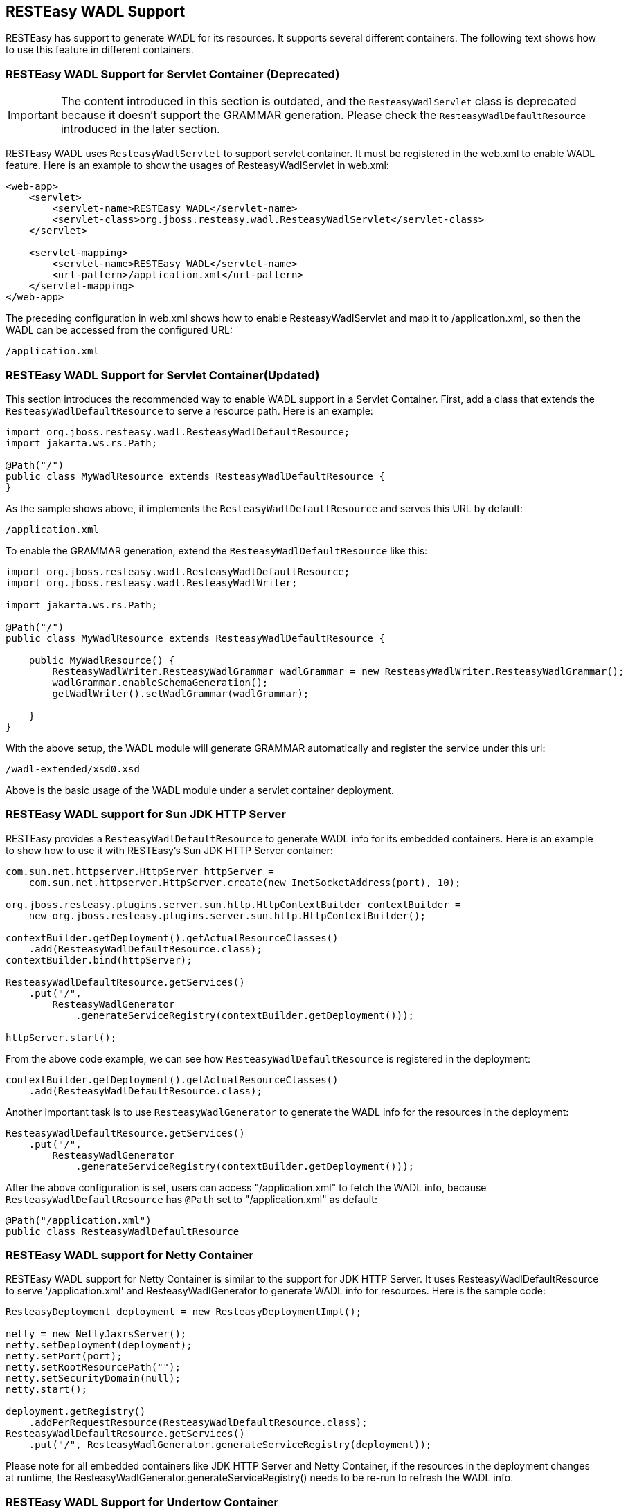 [[_wadl]]
== RESTEasy WADL Support

RESTEasy has support to generate WADL for its resources. It supports several different containers. The following text
shows how to use this feature in different containers.

=== RESTEasy WADL Support for Servlet Container *(Deprecated)*

[IMPORTANT]
====
The content introduced in this section is outdated, and the `ResteasyWadlServlet` class is deprecated because it
doesn't support the GRAMMAR generation. Please check the `ResteasyWadlDefaultResource` introduced in the later section.
====

RESTEasy WADL uses `ResteasyWadlServlet` to support servlet container.
It must be registered in the web.xml to enable WADL feature.
Here is an example to show the usages of ResteasyWadlServlet in web.xml: 

[source,xml]
----
<web-app>
    <servlet>
        <servlet-name>RESTEasy WADL</servlet-name>
        <servlet-class>org.jboss.resteasy.wadl.ResteasyWadlServlet</servlet-class>
    </servlet>

    <servlet-mapping>
        <servlet-name>RESTEasy WADL</servlet-name>
        <url-pattern>/application.xml</url-pattern>
    </servlet-mapping>
</web-app>
----

The preceding configuration in web.xml shows how to enable ResteasyWadlServlet and map it to /application.xml, so then the WADL can be accessed from the configured URL: 

[source]
----
/application.xml
----

=== RESTEasy WADL Support for Servlet Container(Updated)

This section introduces the recommended way to enable WADL support in a Servlet Container.
First, add a class that extends the `ResteasyWadlDefaultResource` to serve a resource path.
Here is an example: 

[source,java]
----
import org.jboss.resteasy.wadl.ResteasyWadlDefaultResource;
import jakarta.ws.rs.Path;

@Path("/")
public class MyWadlResource extends ResteasyWadlDefaultResource {
}
----

As the sample shows above, it implements the `ResteasyWadlDefaultResource` and serves this URL by default:

[source]
----
/application.xml
----

To enable the GRAMMAR generation, extend the `ResteasyWadlDefaultResource` like this:

[source,java]
----
import org.jboss.resteasy.wadl.ResteasyWadlDefaultResource;
import org.jboss.resteasy.wadl.ResteasyWadlWriter;

import jakarta.ws.rs.Path;

@Path("/")
public class MyWadlResource extends ResteasyWadlDefaultResource {

    public MyWadlResource() {
        ResteasyWadlWriter.ResteasyWadlGrammar wadlGrammar = new ResteasyWadlWriter.ResteasyWadlGrammar();
        wadlGrammar.enableSchemaGeneration();
        getWadlWriter().setWadlGrammar(wadlGrammar);

    }
}
----

With the above setup, the WADL module will generate GRAMMAR automatically and register the service under this url:

[source]
----
/wadl-extended/xsd0.xsd
----

Above is the basic usage of the WADL module under a servlet container deployment.

=== RESTEasy WADL support for Sun JDK HTTP Server

RESTEasy provides a `ResteasyWadlDefaultResource` to generate WADL info for its embedded containers.
Here is an example to show how to use it with RESTEasy's Sun JDK HTTP Server container: 

[source]
----
com.sun.net.httpserver.HttpServer httpServer =
    com.sun.net.httpserver.HttpServer.create(new InetSocketAddress(port), 10);

org.jboss.resteasy.plugins.server.sun.http.HttpContextBuilder contextBuilder = 
    new org.jboss.resteasy.plugins.server.sun.http.HttpContextBuilder();

contextBuilder.getDeployment().getActualResourceClasses()
    .add(ResteasyWadlDefaultResource.class);
contextBuilder.bind(httpServer);

ResteasyWadlDefaultResource.getServices()
    .put("/",
        ResteasyWadlGenerator
            .generateServiceRegistry(contextBuilder.getDeployment()));

httpServer.start();
----

From the above code example, we can see how `ResteasyWadlDefaultResource` is registered in the deployment:

[source]
----
contextBuilder.getDeployment().getActualResourceClasses()
    .add(ResteasyWadlDefaultResource.class);
----

Another important task is to use `ResteasyWadlGenerator` to generate the WADL info for the resources in the deployment:

[source]
----
ResteasyWadlDefaultResource.getServices()
    .put("/",
        ResteasyWadlGenerator
            .generateServiceRegistry(contextBuilder.getDeployment()));
----

After the above configuration is set, users can access "/application.xml" to fetch the WADL info, because
`ResteasyWadlDefaultResource` has `@Path` set to "/application.xml" as default:

[source]
----
@Path("/application.xml")
public class ResteasyWadlDefaultResource
----

=== RESTEasy WADL support for Netty Container

RESTEasy WADL support for Netty Container is similar to the support for JDK HTTP Server.
It uses ResteasyWadlDefaultResource to serve '/application.xml' and ResteasyWadlGenerator to generate WADL info for resources.
Here is the sample code: 

[source]
----
ResteasyDeployment deployment = new ResteasyDeploymentImpl();

netty = new NettyJaxrsServer();
netty.setDeployment(deployment);
netty.setPort(port);
netty.setRootResourcePath("");
netty.setSecurityDomain(null);
netty.start();

deployment.getRegistry()
    .addPerRequestResource(ResteasyWadlDefaultResource.class);
ResteasyWadlDefaultResource.getServices()
    .put("/", ResteasyWadlGenerator.generateServiceRegistry(deployment));
----

Please note for all embedded containers like JDK HTTP Server and Netty Container, if the resources in the deployment changes at runtime, the ResteasyWadlGenerator.generateServiceRegistry() needs to be re-run to refresh the WADL info. 

=== RESTEasy WADL Support for Undertow Container

The RESTEasy Undertow Container is an embedded Servlet Container, and RESTEasy WADL provides a connector to it.
To use RESTEasy Undertow Container together with WADL support, add these three components into project maven dependencies: 

[source,xml,subs="attributes+"]
----
<dependencies>
    <dependency>
        <groupId>org.jboss.resteasy</groupId>
        <artifactId>resteasy-wadl</artifactId>
        <version>{resteasy-version}</version>
    </dependency>
    <dependency>
        <groupId>org.jboss.resteasy</groupId>
        <artifactId>resteasy-wadl-undertow-connector</artifactId>
        <version>{resteasy-version}</version>
    </dependency>
    <dependency>
        <groupId>org.jboss.resteasy</groupId>
        <artifactId>resteasy-undertow</artifactId>
        <version>{resteasy-version}</version>
    </dependency>
</dependencies>
----

The resteasy-wadl-undertow-connector provides a WadlUndertowConnector to help use WADL in RESTEasy Undertow Container.
Here is the code example: 

[source]
----
UndertowJaxrsServer server = new UndertowJaxrsServer().start();
WadlUndertowConnector connector = new WadlUndertowConnector();
connector.deployToServer(server, MyApp.class);
----

The MyApp class shown in above code is a standard {spec-name} Application class in your project:

[source,java]
----
@ApplicationPath("/base")
public static class MyApp extends Application {
    @Override
    public Set<Class<?>> getClasses() {
        return Set.of(YourResource.class);
    }
}
----

After the Application is deployed to the `UndertowJaxrsServer` via `WadlUndertowConnector`, the user can access the
WADL info at "/application.xml" prefixed by the `@ApplicationPath` in the Application class.
To override the `@ApplicationPath`, use the other method in WadlUndertowConnector:

[source]
----
public UndertowJaxrsServer deployToServer(UndertowJaxrsServer server, Class<? extends Application> application, String contextPath)
----

The "deployToServer" method shown above accepts a "contextPath" parameter, which can be used to override the
`@ApplicationPath` value in the Application class.
